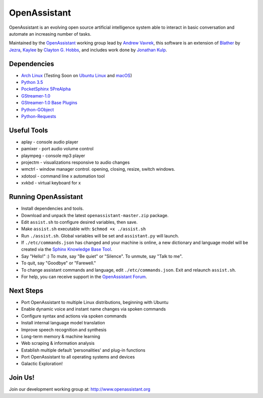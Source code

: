 OpenAssistant
=============

OpenAssistant is an evolving open source artificial intelligence system able 
to interact in basic conversation and automate an increasing number of tasks.

Maintained by the `OpenAssistant <http://www.openassistant.org/>`__ 
working group lead by `Andrew Vavrek <http://www.vavrek.com/>`__, this software 
is an extension of `Blather <https://gitlab.com/jezra/blather>`__ 
by `Jezra <http://www.jezra.net/>`__, `Kaylee <https://github.com/Ratfink/kaylee>`__ 
by `Clayton G. Hobbs <https://bzratfink.wordpress.com/>`__, and includes work 
done by `Jonathan Kulp <http://jonathankulp.org/>`__.


Dependencies
------------

* `Arch Linux <https://www.archlinux.org/>`_ (Testing Soon on `Ubuntu Linux <https://www.ubuntu.com/>`__ and `macOS <https://www.apple.com/macos>`_)
* `Python 3.5 <https://www.python.org/downloads>`__
* `PocketSphinx 5PreAlpha <https://github.com/cmusphinx/pocketsphinx>`__
* `GStreamer-1.0 <https://github.com/GStreamer/gstreamer>`__
* `GStreamer-1.0 Base Plugins <https://github.com/GStreamer/gst-plugins-base>`__
* `Python-GObject <https://wiki.gnome.org/action/show/Projects/PyGObject>`__
* `Python-Requests <https://pypi.python.org/pypi/requests>`__


Useful Tools
------------

* aplay - console audio player
* pamixer - port audio volume control
* plaympeg - console mp3 player
* projectm - visualizations responsive to audio changes
* wmctrl - window manager control. opening, closing, resize, switch windows. 
* xdotool - command line x automation tool
* xvkbd - virtual keyboard for x

Running OpenAssistant
---------------------

* Install dependencies and tools.

* Download and unpack the latest ``openassistant-master.zip`` package.

* Edit ``assist.sh`` to configure desired variables, then save.

* Make ``assist.sh`` executable with: ``$chmod +x ./assist.sh``

* Run ``./assist.sh``. Global variables will be set and ``assistant.py`` will launch.

* If ``./etc/commands.json`` has changed and your machine is online, a new dictionary and language model will be created via the `Sphinx Knowledge Base Tool <http://www.speech.cs.cmu.edu/tools/lmtool.html>`__.

* Say "Hello!" :) To mute, say "Be quiet" or "Silence". To unmute, say "Talk to me". 

* To quit, say "Goodbye" or "Farewell."

* To change assistant commands and language, edit ``./etc/commands.json``. Exit and relaunch ``assist.sh``.

* For help, you can receive support in the `OpenAssistant Forum <http://openassistant.org/community/>`_.


Next Steps
----------

* Port OpenAssistant to multiple Linux distributions, beginning with Ubuntu

* Enable dynamic voice and instant name changes via spoken commands

* Configure syntax and actions via spoken commands

* Install internal language model translation

* Improve speech recognition and synthesis

* Long-term memory & machine learning

* Web scraping & information analysis

* Establish multiple default 'personalities' and plug-in functions

* Port OpenAssistant to all operating systems and devices

* Galactic Exploration!


Join Us!
--------

Join our development working group at: http://www.openassistant.org
